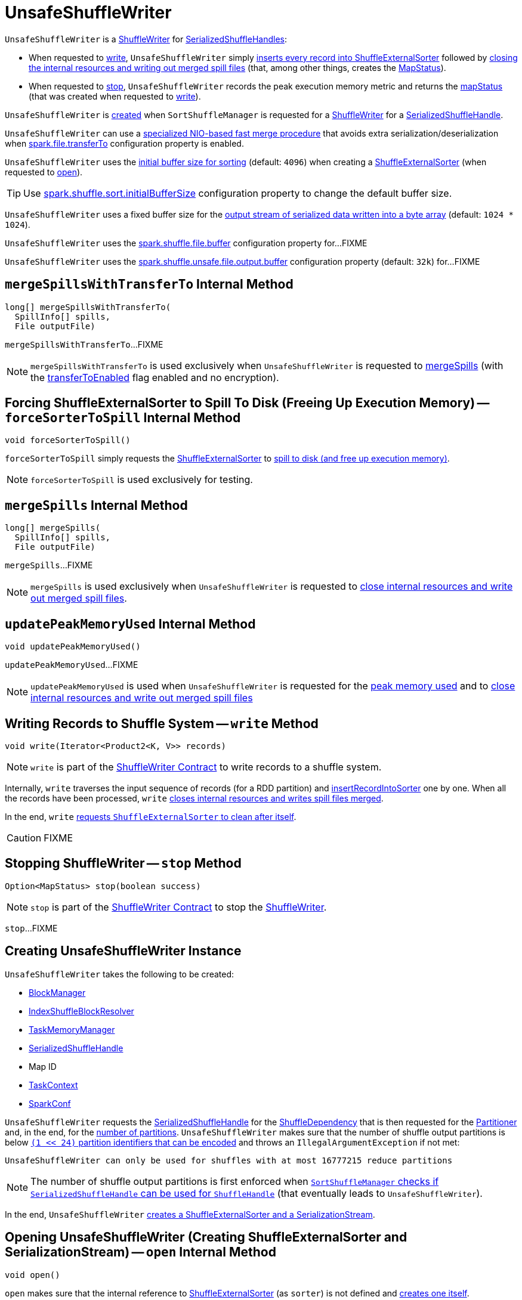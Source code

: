= [[UnsafeShuffleWriter]] UnsafeShuffleWriter

`UnsafeShuffleWriter` is a xref:ShuffleWriter.adoc[ShuffleWriter] for xref:spark-shuffle-SerializedShuffleHandle.adoc[SerializedShuffleHandles]:

* When requested to <<write, write>>, `UnsafeShuffleWriter` simply <<insertRecordIntoSorter, inserts every record into ShuffleExternalSorter>> followed by <<closeAndWriteOutput, closing the internal resources and writing out merged spill files>> (that, among other things, creates the <<mapStatus, MapStatus>>).

* When requested to <<stop, stop>>, `UnsafeShuffleWriter` records the peak execution memory metric and returns the <<mapStatus, mapStatus>> (that was created when requested to <<write, write>>).

`UnsafeShuffleWriter` is <<creating-instance, created>> when `SortShuffleManager` is requested for a xref:SortShuffleManager.adoc#getWriter[ShuffleWriter] for a xref:spark-shuffle-SerializedShuffleHandle.adoc[SerializedShuffleHandle].

[[transferToEnabled]]
`UnsafeShuffleWriter` can use a <<mergeSpillsWithTransferTo, specialized NIO-based fast merge procedure>> that avoids extra serialization/deserialization when xref:ROOT:configuration-properties.adoc#spark.file.transferTo[spark.file.transferTo] configuration property is enabled.

[[DEFAULT_INITIAL_SORT_BUFFER_SIZE]]
[[initialSortBufferSize]]
`UnsafeShuffleWriter` uses the <<initialSortBufferSize, initial buffer size for sorting>> (default: `4096`) when creating a <<sorter, ShuffleExternalSorter>> (when requested to <<open, open>>).

TIP: Use xref:ROOT:configuration-properties.adoc#spark.shuffle.sort.initialBufferSize[spark.shuffle.sort.initialBufferSize] configuration property to change the default buffer size.

[[DEFAULT_INITIAL_SER_BUFFER_SIZE]]
`UnsafeShuffleWriter` uses a fixed buffer size for the <<serBuffer, output stream of serialized data written into a byte array>> (default: `1024 * 1024`).

[[inputBufferSizeInBytes]]
`UnsafeShuffleWriter` uses the xref:ROOT:configuration-properties.adoc#spark.shuffle.file.buffer[spark.shuffle.file.buffer] configuration property for...FIXME

[[outputBufferSizeInBytes]]
`UnsafeShuffleWriter` uses the xref:ROOT:configuration-properties.adoc#spark.shuffle.unsafe.file.output.buffer[spark.shuffle.unsafe.file.output.buffer] configuration property (default: `32k`) for...FIXME

== [[mergeSpillsWithTransferTo]] `mergeSpillsWithTransferTo` Internal Method

[source, java]
----
long[] mergeSpillsWithTransferTo(
  SpillInfo[] spills,
  File outputFile)
----

`mergeSpillsWithTransferTo`...FIXME

NOTE: `mergeSpillsWithTransferTo` is used exclusively when `UnsafeShuffleWriter` is requested to <<mergeSpills, mergeSpills>> (with the <<transferToEnabled, transferToEnabled>> flag enabled and no encryption).

== [[forceSorterToSpill]] Forcing ShuffleExternalSorter to Spill To Disk (Freeing Up Execution Memory) -- `forceSorterToSpill` Internal Method

[source, java]
----
void forceSorterToSpill()
----

`forceSorterToSpill` simply requests the <<sorter, ShuffleExternalSorter>> to xref:shuffle:ShuffleExternalSorter.adoc#spill[spill to disk (and free up execution memory)].

NOTE: `forceSorterToSpill` is used exclusively for testing.

== [[mergeSpills]] `mergeSpills` Internal Method

[source, java]
----
long[] mergeSpills(
  SpillInfo[] spills,
  File outputFile)
----

`mergeSpills`...FIXME

NOTE: `mergeSpills` is used exclusively when `UnsafeShuffleWriter` is requested to <<closeAndWriteOutput, close internal resources and write out merged spill files>>.

== [[updatePeakMemoryUsed]] `updatePeakMemoryUsed` Internal Method

[source, java]
----
void updatePeakMemoryUsed()
----

`updatePeakMemoryUsed`...FIXME

NOTE: `updatePeakMemoryUsed` is used when `UnsafeShuffleWriter` is requested for the <<getPeakMemoryUsedBytes, peak memory used>> and to <<closeAndWriteOutput, close internal resources and write out merged spill files>>

== [[write]] Writing Records to Shuffle System -- `write` Method

[source, java]
----
void write(Iterator<Product2<K, V>> records)
----

NOTE: `write` is part of the <<ShuffleWriter.adoc#write, ShuffleWriter Contract>> to write records to a shuffle system.

Internally, `write` traverses the input sequence of records (for a RDD partition) and <<insertRecordIntoSorter, insertRecordIntoSorter>> one by one. When all the records have been processed, `write` <<closeAndWriteOutput, closes internal resources and writes spill files merged>>.

In the end, `write` xref:shuffle:ShuffleExternalSorter.adoc#cleanupResources[requests `ShuffleExternalSorter` to clean after itself].

CAUTION: FIXME

== [[stop]] Stopping ShuffleWriter -- `stop` Method

[source, scala]
----
Option<MapStatus> stop(boolean success)
----

NOTE: `stop` is part of the <<ShuffleWriter.adoc#stop, ShuffleWriter Contract>> to stop the <<ShuffleWriter.adoc#, ShuffleWriter>>.

`stop`...FIXME

== [[creating-instance]] Creating UnsafeShuffleWriter Instance

`UnsafeShuffleWriter` takes the following to be created:

* [[blockManager]] xref:storage:BlockManager.adoc[BlockManager]
* [[shuffleBlockResolver]] <<IndexShuffleBlockResolver.adoc#, IndexShuffleBlockResolver>>
* [[memoryManager]] xref:memory:TaskMemoryManager.adoc[TaskMemoryManager]
* [[handle]] xref:spark-shuffle-SerializedShuffleHandle.adoc[SerializedShuffleHandle]
* [[mapId]] Map ID
* [[taskContext]] <<spark-TaskContext.adoc#, TaskContext>>
* [[sparkConf]] <<spark-SparkConf.adoc#, SparkConf>>

`UnsafeShuffleWriter` requests the <<handle, SerializedShuffleHandle>> for the <<spark-shuffle-BaseShuffleHandle.adoc#dependency, ShuffleDependency>> that is then requested for the xref:rdd:ShuffleDependency.adoc#partitioner[Partitioner] and, in the end, for the <<spark-rdd-Partitioner.adoc#numPartitions, number of partitions>>. `UnsafeShuffleWriter` makes sure that the number of shuffle output partitions is below xref:SortShuffleManager.adoc#MAX_SHUFFLE_OUTPUT_PARTITIONS_FOR_SERIALIZED_MODE[`(1 << 24)` partition identifiers that can be encoded] and throws an `IllegalArgumentException` if not met:

```
UnsafeShuffleWriter can only be used for shuffles with at most 16777215 reduce partitions
```

NOTE: The number of shuffle output partitions is first enforced when xref:SortShuffleManager.adoc#canUseSerializedShuffle[`SortShuffleManager` checks if `SerializedShuffleHandle` can be used for `ShuffleHandle`] (that eventually leads to `UnsafeShuffleWriter`).

In the end, `UnsafeShuffleWriter` <<open, creates a ShuffleExternalSorter and a SerializationStream>>.

== [[open]] Opening UnsafeShuffleWriter (Creating ShuffleExternalSorter and SerializationStream) -- `open` Internal Method

[source, java]
----
void open()
----

`open` makes sure that the internal reference to xref:shuffle:ShuffleExternalSorter.adoc[ShuffleExternalSorter] (as `sorter`) is not defined and xref:shuffle:ShuffleExternalSorter.adoc#creating-instance[creates one itself].

`open` creates a new byte array output stream (as `serBuffer`) with the buffer capacity of `1M`.

`open` creates a new link:spark-SerializationStream.adoc[SerializationStream] for the new byte array output stream using link:spark-SerializerInstance.adoc[SerializerInstance].

NOTE: `SerializerInstance` was defined when <<creating-instance, `UnsafeShuffleWriter` was created>> (and is exactly the one used to xref:rdd:ShuffleDependency.adoc.adoc#creating-instance[create the `ShuffleDependency`]).

NOTE: `open` is used exclusively when `UnsafeShuffleWriter` is <<creating-instance, created>>.

== [[insertRecordIntoSorter]] Inserting Record Into ShuffleExternalSorter -- `insertRecordIntoSorter` Method

[source, java]
----
void insertRecordIntoSorter(Product2<K, V> record)
----

`insertRecordIntoSorter` link:spark-rdd-Partitioner.adoc#getPartition[calculates the partition for the key of the input `record`].

NOTE: `Partitioner` is defined when <<creating-instance, `UnsafeShuffleWriter` is created>>.

`insertRecordIntoSorter` then writes the key and the value of the input `record` to link:spark-SerializationStream.adoc[SerializationStream] and calculates the size of the serialized buffer.

NOTE: `SerializationStream` is created when <<open, `UnsafeShuffleWriter` opens>>.

In the end, `insertRecordIntoSorter` xref:shuffle:ShuffleExternalSorter.adoc#insertRecord[inserts the serialized buffer to `ShuffleExternalSorter`] (as `Platform.BYTE_ARRAY_OFFSET` ).

NOTE: `ShuffleExternalSorter` is created when <<open, `UnsafeShuffleWriter` opens>>.

NOTE: `insertRecordIntoSorter` is used exclusively when `UnsafeShuffleWriter` is requested to <<write, write records>>.

== [[closeAndWriteOutput]] Closing Internal Resources and Writing Out Merged Spill Files -- `closeAndWriteOutput` Method

[source, java]
----
void closeAndWriteOutput()
----

`closeAndWriteOutput` first <<updatePeakMemoryUsed, updates peak memory used>>.

`closeAndWriteOutput` removes the internal `ByteArrayOutputStream` and link:spark-SerializationStream.adoc[SerializationStream].

`closeAndWriteOutput` requests xref:shuffle:ShuffleExternalSorter.adoc#closeAndGetSpills[`ShuffleExternalSorter` to close itself and return `SpillInfo` metadata].

`closeAndWriteOutput` removes the internal `ShuffleExternalSorter`.

`closeAndWriteOutput` requests `IndexShuffleBlockResolver` for the data file for the `shuffleId` and `mapId`.

`closeAndWriteOutput` creates a temporary file to <<mergeSpills, merge spill files>>, deletes them afterwards, and requests `IndexShuffleBlockResolver` to write index file and commit.

`closeAndWriteOutput` creates a xref:scheduler:MapStatus.adoc[MapStatus] with the xref:storage:BlockManager.adoc#shuffleServerId[location of the executor's `BlockManager`] and partition lengths in the merged file.

If there is an issue with deleting spill files, you should see the following ERROR message in the logs:

```
ERROR Error while deleting spill file [path]
```

If there is an issue with deleting the temporary file, you should see the following ERROR message in the logs:

```
ERROR Error while deleting temp file [path]
```

NOTE: `closeAndWriteOutput` is used exclusively when `UnsafeShuffleWriter` is requested to <<write, write records>>.

== [[mergeSpillsWithFileStream]] `mergeSpillsWithFileStream` Internal Method

[source, java]
----
long[] mergeSpillsWithFileStream(
  SpillInfo[] spills,
  File outputFile,
  @Nullable CompressionCodec compressionCodec)
----

`mergeSpillsWithFileStream`...FIXME

NOTE: `mergeSpillsWithFileStream` is used exclusively when `UnsafeShuffleWriter` is requested to <<mergeSpills, mergeSpills>>.

== [[getPeakMemoryUsedBytes]] Getting Peak Memory Used -- `getPeakMemoryUsedBytes` Method

[source, java]
----
long getPeakMemoryUsedBytes()
----

`getPeakMemoryUsedBytes` simply <<updatePeakMemoryUsed, updatePeakMemoryUsed>> and returns the internal <<peakMemoryUsedBytes, peakMemoryUsedBytes>> registry.

NOTE: `getPeakMemoryUsedBytes` is used exclusively when `UnsafeShuffleWriter` is requested to <<stop, stop>>.

== [[logging]] Logging

Enable `ALL` logging levels for `org.apache.spark.shuffle.sort.UnsafeShuffleWriter` logger to see what happens inside.

Add the following line to `conf/log4j.properties`:

```
log4j.logger.org.apache.spark.shuffle.sort.UnsafeShuffleWriter=ALL
```

Refer to xref:ROOT:spark-logging.adoc[Logging].

== [[internal-registries]] Internal Properties

.UnsafeShuffleWriter's Internal Properties (e.g. Registries, Counters and Flags)
[cols="1m,3",options="header",width="100%"]
|===
| Name
| Description

| mapStatus
a| [[mapStatus]] xref:scheduler:MapStatus.adoc[MapStatus]

Created when `UnsafeShuffleWriter` is requested to <<closeAndWriteOutput, close internal resources and write out merged spill files>> (with the xref:storage:BlockManager.adoc#shuffleServerId[BlockManagerId] of the <<blockManager, BlockManager>> and `partitionLengths`)

Returned when `UnsafeShuffleWriter` is requested to <<stop, stop>>

| partitioner
a| [[partitioner]] <<spark-rdd-Partitioner.adoc#, Partitioner>> (as used by the <<spark-shuffle-BaseShuffleHandle.adoc#dependency, ShuffleDependency>> of the <<handle, SerializedShuffleHandle>>)

Used when `UnsafeShuffleWriter` is requested for the following:

* <<open, open>> (and create a xref:shuffle:ShuffleExternalSorter.adoc[ShuffleExternalSorter] with the given <<spark-rdd-Partitioner.adoc#numPartitions, number of partitions>>)

* <<insertRecordIntoSorter, insertRecordIntoSorter>> (and request the <<spark-rdd-Partitioner.adoc#getPartition, partition for the key>>)

* <<mergeSpills, mergeSpills>>, <<mergeSpillsWithFileStream, mergeSpillsWithFileStream>> and <<mergeSpillsWithTransferTo, mergeSpillsWithTransferTo>> (for the <<spark-rdd-Partitioner.adoc#numPartitions, number of partitions>> to create partition lengths)

| peakMemoryUsedBytes
a| [[peakMemoryUsedBytes]] Peak memory used (in bytes) that is updated exclusively in <<updatePeakMemoryUsed, updatePeakMemoryUsed>> (after requesting the <<sorter, ShuffleExternalSorter>> for xref:shuffle:ShuffleExternalSorter.adoc#getPeakMemoryUsedBytes[getPeakMemoryUsedBytes])

Use <<getPeakMemoryUsedBytes, getPeakMemoryUsedBytes>> to access the current value

| serBuffer
a| [[serBuffer]] https://docs.oracle.com/javase/8/docs/api/java/io/ByteArrayOutputStream.html[java.io.ByteArrayOutputStream] of serialized data (written into a byte array of <<DEFAULT_INITIAL_SER_BUFFER_SIZE, 1MB>> initial size)

Used when `UnsafeShuffleWriter` is requested for the following:

* <<open, open>> (and create the internal <<serOutputStream, SerializationStream>>)

* <<insertRecordIntoSorter, insertRecordIntoSorter>>

Destroyed (`null`) when requested to <<closeAndWriteOutput, close internal resources and write out merged spill files>>

| serializer
a| [[serializer]] <<spark-SerializerInstance.adoc#, SerializerInstance>> (that is a new instance of the xref:rdd:ShuffleDependency.adoc#serializer[Serializer] of the <<spark-shuffle-BaseShuffleHandle.adoc#dependency, ShuffleDependency>> of the <<handle, SerializedShuffleHandle>>)

Used exclusively when `UnsafeShuffleWriter` is requested to <<open, open>> (and creates the <<serOutputStream, SerializationStream>>)

| serOutputStream
a| [[serOutputStream]] <<spark-SerializationStream.adoc#, SerializationStream>>  (that is created when the <<serializer, SerializerInstance>> is requested to <<spark-SerializerInstance.adoc#serializeStream, serializeStream>> with the <<serBuffer, ByteArrayOutputStream>>)

Used exclusively when `UnsafeShuffleWriter` is requested to <<insertRecordIntoSorter, insertRecordIntoSorter>>

Destroyed (`null`) when requested to <<closeAndWriteOutput, close internal resources and write out merged spill files>>

| shuffleId
a| [[shuffleId]] xref:rdd:ShuffleDependency.adoc#shuffleId[Shuffle ID] (of the <<spark-shuffle-BaseShuffleHandle.adoc#dependency, ShuffleDependency>> of the <<handle, SerializedShuffleHandle>>)

Used exclusively when requested to <<closeAndWriteOutput, close internal resources and write out merged spill files>>

| sorter
a| [[sorter]] xref:shuffle:ShuffleExternalSorter.adoc[ShuffleExternalSorter]

Initialized when `UnsafeShuffleWriter` is requested to <<open, open>> (while being <<creating-instance, created>>)

Used when `UnsafeShuffleWriter` is requested for the following:

* <<updatePeakMemoryUsed, Updating peak memory used>>

* <<write, Writing records>>

* <<closeAndWriteOutput, Closing internal resources and writing out merged spill files>>

* <<insertRecordIntoSorter, Inserting a record into ShuffleExternalSorter>>

* <<forceSorterToSpill, Forcing ShuffleExternalSorter to spill to disk (freeing up execution memory)>> (for testing)

* <<stop, stop>>

Destroyed (`null`) when requested to <<closeAndWriteOutput, close internal resources and write out merged spill files>>

| writeMetrics
a| [[writeMetrics]] <<spark-executor-ShuffleWriteMetrics.adoc#, ShuffleWriteMetrics>> (of the <<spark-TaskContext.adoc#taskMetrics, TaskMetrics>> of the <<taskContext, TaskContext>>)

Used when `UnsafeShuffleWriter` is requested for the following:

* <<open, open>> (and creates the <<sorter, ShuffleExternalSorter>>)

* <<mergeSpills, mergeSpills>>

* <<mergeSpillsWithFileStream, mergeSpillsWithFileStream>>

* <<mergeSpillsWithTransferTo, mergeSpillsWithTransferTo>>

|===
